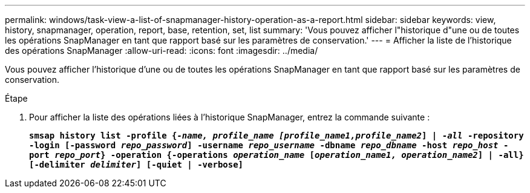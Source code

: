 ---
permalink: windows/task-view-a-list-of-snapmanager-history-operation-as-a-report.html 
sidebar: sidebar 
keywords: view, history, snapmanager, operation, report, base, retention, set, list 
summary: 'Vous pouvez afficher l"historique d"une ou de toutes les opérations SnapManager en tant que rapport basé sur les paramètres de conservation.' 
---
= Afficher la liste de l'historique des opérations SnapManager
:allow-uri-read: 
:icons: font
:imagesdir: ../media/


[role="lead"]
Vous pouvez afficher l'historique d'une ou de toutes les opérations SnapManager en tant que rapport basé sur les paramètres de conservation.

.Étape
. Pour afficher la liste des opérations liées à l'historique SnapManager, entrez la commande suivante :
+
`*smsap history list -profile {_-name, profile_name [profile_name1,profile_name2_] | -_all_ -repository -login [-password _repo_password_] -username _repo_username_ -dbname _repo_dbname_ -host _repo_host_ -port _repo_port_} -operation {-operations _operation_name_ [_operation_name1, operation_name2_] | -all} [-delimiter _delimiter_] [-quiet | -verbose]*`


